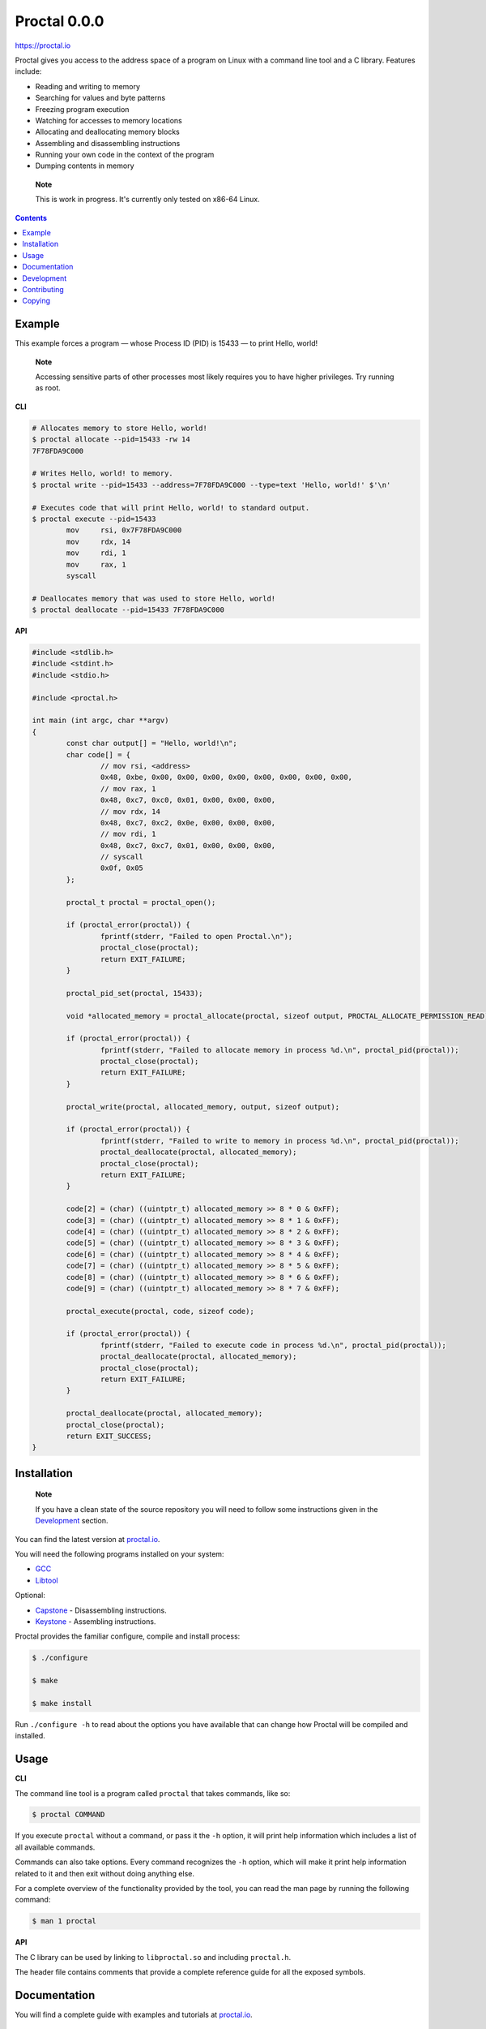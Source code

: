 ===============
 Proctal 0.0.0
===============

https://proctal.io

Proctal gives you access to the address space of a program on Linux with a
command line tool and a C library. Features include:

- Reading and writing to memory

- Searching for values and byte patterns

- Freezing program execution

- Watching for accesses to memory locations

- Allocating and deallocating memory blocks

- Assembling and disassembling instructions

- Running your own code in the context of the program

- Dumping contents in memory

..

	**Note**

	This is work in progress. It's currently only tested on x86-64 Linux.


.. contents::


Example
=======

This example forces a program — whose Process ID (PID) is 15433 — to print
Hello, world!

	**Note**

	Accessing sensitive parts of other processes most likely requires you
	to have higher privileges. Try running as root.

**CLI**

.. code :: sh

	# Allocates memory to store Hello, world!
	$ proctal allocate --pid=15433 -rw 14
	7F78FDA9C000

	# Writes Hello, world! to memory.
	$ proctal write --pid=15433 --address=7F78FDA9C000 --type=text 'Hello, world!' $'\n'

	# Executes code that will print Hello, world! to standard output.
	$ proctal execute --pid=15433
		mov	rsi, 0x7F78FDA9C000
		mov	rdx, 14
		mov	rdi, 1
		mov	rax, 1
		syscall

	# Deallocates memory that was used to store Hello, world!
	$ proctal deallocate --pid=15433 7F78FDA9C000

**API**

.. code :: C

	#include <stdlib.h>
	#include <stdint.h>
	#include <stdio.h>

	#include <proctal.h>

	int main (int argc, char **argv)
	{
		const char output[] = "Hello, world!\n";
		char code[] = {
			// mov rsi, <address>
			0x48, 0xbe, 0x00, 0x00, 0x00, 0x00, 0x00, 0x00, 0x00, 0x00,
			// mov rax, 1
			0x48, 0xc7, 0xc0, 0x01, 0x00, 0x00, 0x00,
			// mov rdx, 14
			0x48, 0xc7, 0xc2, 0x0e, 0x00, 0x00, 0x00,
			// mov rdi, 1
			0x48, 0xc7, 0xc7, 0x01, 0x00, 0x00, 0x00,
			// syscall
			0x0f, 0x05
		};

		proctal_t proctal = proctal_open();

		if (proctal_error(proctal)) {
			fprintf(stderr, "Failed to open Proctal.\n");
			proctal_close(proctal);
			return EXIT_FAILURE;
		}

		proctal_pid_set(proctal, 15433);

		void *allocated_memory = proctal_allocate(proctal, sizeof output, PROCTAL_ALLOCATE_PERMISSION_READ);

		if (proctal_error(proctal)) {
			fprintf(stderr, "Failed to allocate memory in process %d.\n", proctal_pid(proctal));
			proctal_close(proctal);
			return EXIT_FAILURE;
		}

		proctal_write(proctal, allocated_memory, output, sizeof output);

		if (proctal_error(proctal)) {
			fprintf(stderr, "Failed to write to memory in process %d.\n", proctal_pid(proctal));
			proctal_deallocate(proctal, allocated_memory);
			proctal_close(proctal);
			return EXIT_FAILURE;
		}

		code[2] = (char) ((uintptr_t) allocated_memory >> 8 * 0 & 0xFF);
		code[3] = (char) ((uintptr_t) allocated_memory >> 8 * 1 & 0xFF);
		code[4] = (char) ((uintptr_t) allocated_memory >> 8 * 2 & 0xFF);
		code[5] = (char) ((uintptr_t) allocated_memory >> 8 * 3 & 0xFF);
		code[6] = (char) ((uintptr_t) allocated_memory >> 8 * 4 & 0xFF);
		code[7] = (char) ((uintptr_t) allocated_memory >> 8 * 5 & 0xFF);
		code[8] = (char) ((uintptr_t) allocated_memory >> 8 * 6 & 0xFF);
		code[9] = (char) ((uintptr_t) allocated_memory >> 8 * 7 & 0xFF);

		proctal_execute(proctal, code, sizeof code);

		if (proctal_error(proctal)) {
			fprintf(stderr, "Failed to execute code in process %d.\n", proctal_pid(proctal));
			proctal_deallocate(proctal, allocated_memory);
			proctal_close(proctal);
			return EXIT_FAILURE;
		}

		proctal_deallocate(proctal, allocated_memory);
		proctal_close(proctal);
		return EXIT_SUCCESS;
	}


Installation
============

	**Note**

	If you have a clean state of the source repository you will need to
	follow some instructions given in the Development_ section.

You can find the latest version at `proctal.io <Download_>`_. 

You will need the following programs installed on your system:

- GCC_
- Libtool_

Optional:

- Capstone_ - Disassembling instructions.
- Keystone_ - Assembling instructions.

Proctal provides the familiar configure, compile and install process:

.. code :: sh

	$ ./configure

	$ make

	$ make install

Run ``./configure -h`` to read about the options you have available that can
change how Proctal will be compiled and installed.


Usage
=====

**CLI**

The command line tool is a program called ``proctal`` that takes commands, like
so:

.. code :: sh

	$ proctal COMMAND

If you execute ``proctal`` without a command, or pass it the ``-h`` option, it
will print help information which includes a list of all available commands.

Commands can also take options. Every command recognizes the ``-h`` option,
which will make it print help information related to it and then exit without
doing anything else.

For a complete overview of the functionality provided by the tool, you can read
the man page by running the following command:

.. code :: sh

	$ man 1 proctal

**API**

The C library can be used by linking to ``libproctal.so`` and including
``proctal.h``.

The header file contains comments that provide a complete reference guide for
all the exposed symbols.


Documentation
=============

You will find a complete guide with examples and tutorials at `proctal.io
<Documentation_>`_. 


Development
===========

In addition to the dependencies listed in the Installation_ section, you will
also need:

- Git_
- Yuck_
- PHP_
- Python_
- Autoconf_
- Automake_

Proctal uses the autotools to generate build systems for UNIX like operating
systems. This section will not go into too much detail about them but will show
you how you can create a development build to tinker with the source code.

First you need to run the ``init`` script. This will fetch some dependencies that
don't have to be installed in your system and also prepare the autotools.

.. code :: sh

	$ ./init

At this point you can follow the instructions given in the Installation_
section but you will most likely want to work strictly inside the project
directory. Here's how you would create and compile a build that suppresses
optimizations and inserts debugging symbols.

.. code :: sh

	$ mkdir -p build

	$ cd build

	$ ../configure 'CFLAGS=-g -O0'

	$ make

If you modify a source file and run ``make`` again it should detect the change
and compile again.

You can also run the test suite. Beware that some test cases require higher
privileges, which means that you will most likely have to run the following
command as root in order for them to pass.

.. code :: sh

	$ make check

For more details on what else you can do with the autotools go read the manuals
over at `GNU software`_.


Contributing
============

Found a bug or want to contribute code? Feel free to create an issue or send a
pull request on GitHub_.

By submitting code as an individual you agree to the Individual Contributor
License Agreement. By submitting code as an entity you agree to the Entity
Contributor License Agreement. Read the CONTRIBUTING file for more details.

You can also report bugs to bugs@proctal.io.


Copying
=======

This program is free software: you can redistribute it and/or modify it under
the terms of the GNU General Public License as published by the Free Software
Foundation, either version 3 of the License, or (at your option) any later
version.

This program is distributed in the hope that it will be useful, but WITHOUT
ANY WARRANTY; without even the implied warranty of MERCHANTABILITY or FITNESS
FOR A PARTICULAR PURPOSE. See the GNU General Public License for more details.

A copy of the GNU General Public License is distributed in a file named
COPYING. If not, see `GNU licenses`_.


.. References

.. _Documentation: https://proctal.io/documentation
.. _Download: https://proctal.io/download
.. _`GNU software`: https://www.gnu.org/software/
.. _`GNU licenses`: http://www.gnu.org/licenses/
.. _GitHub: https://github.com/daniel-araujo/proctal
.. _Capstone: http://www.capstone-engine.org/
.. _Keystone: http://www.keystone-engine.org/
.. _Yuck: http://www.fresse.org/yuck/
.. _PHP: http://php.net/
.. _Autoconf: https://www.gnu.org/software/autoconf/autoconf.html
.. _Automake: https://www.gnu.org/software/automake/
.. _GCC: https://gcc.gnu.org/
.. _Libtool: https://www.gnu.org/software/libtool/libtool.html
.. _Python: https://www.python.org/
.. _Git: https://git-scm.com/
